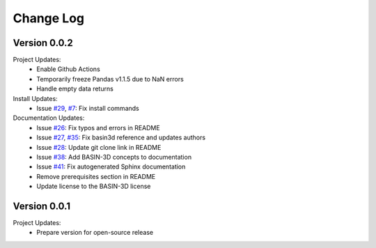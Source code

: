 Change Log
**********

Version 0.0.2
##############
Project Updates:
   + Enable Github Actions
   + Temporarily freeze Pandas v1.1.5 due to NaN errors
   + Handle empty data returns

Install Updates:
   + Issue `#29 <https://github.com/BASIN-3D/basin3d/issues/29>`_, `#7 <https://github.com/BASIN-3D/basin3d/issues/26>`_: Fix install commands

Documentation Updates:
   + Issue `#26 <https://github.com/BASIN-3D/basin3d/issues/26>`_: Fix typos and errors in README
   + Issue `#27 <https://github.com/BASIN-3D/basin3d/issues/27>`_, `#35 <https://github.com/BASIN-3D/basin3d/issues/35>`_: Fix basin3d reference and updates authors
   + Issue `#28 <https://github.com/BASIN-3D/basin3d/issues/28>`_: Update git clone link in README
   + Issue `#38 <https://github.com/BASIN-3D/basin3d/issues/38>`_: Add BASIN-3D concepts to documentation
   + Issue `#41 <https://github.com/BASIN-3D/basin3d/issues/41>`_: Fix autogenerated Sphinx documentation
   + Remove prerequisites section in README
   + Update license to the BASIN-3D license

Version 0.0.1
###############
Project Updates:
   + Prepare version for open-source release